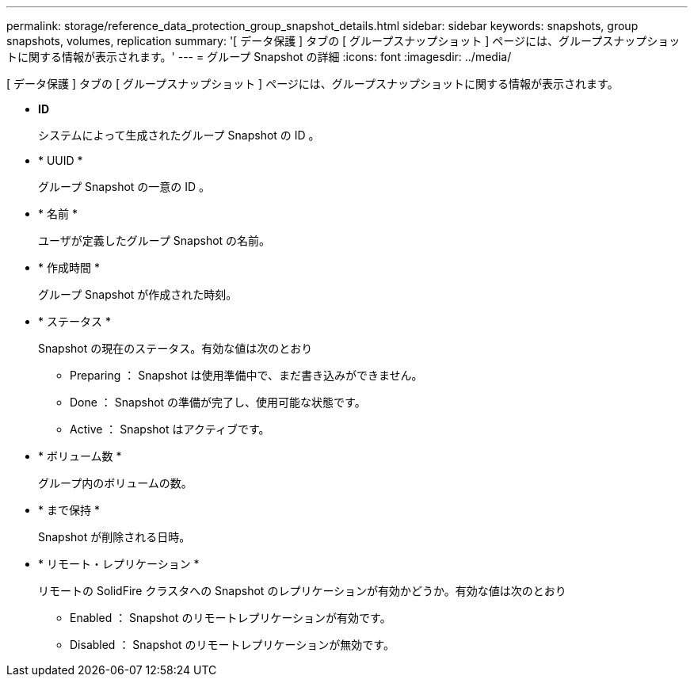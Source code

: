 ---
permalink: storage/reference_data_protection_group_snapshot_details.html 
sidebar: sidebar 
keywords: snapshots, group snapshots, volumes, replication 
summary: '[ データ保護 ] タブの [ グループスナップショット ] ページには、グループスナップショットに関する情報が表示されます。' 
---
= グループ Snapshot の詳細
:icons: font
:imagesdir: ../media/


[role="lead"]
[ データ保護 ] タブの [ グループスナップショット ] ページには、グループスナップショットに関する情報が表示されます。

* *ID*
+
システムによって生成されたグループ Snapshot の ID 。

* * UUID *
+
グループ Snapshot の一意の ID 。

* * 名前 *
+
ユーザが定義したグループ Snapshot の名前。

* * 作成時間 *
+
グループ Snapshot が作成された時刻。

* * ステータス *
+
Snapshot の現在のステータス。有効な値は次のとおり

+
** Preparing ： Snapshot は使用準備中で、まだ書き込みができません。
** Done ： Snapshot の準備が完了し、使用可能な状態です。
** Active ： Snapshot はアクティブです。


* * ボリューム数 *
+
グループ内のボリュームの数。

* * まで保持 *
+
Snapshot が削除される日時。

* * リモート・レプリケーション *
+
リモートの SolidFire クラスタへの Snapshot のレプリケーションが有効かどうか。有効な値は次のとおり

+
** Enabled ： Snapshot のリモートレプリケーションが有効です。
** Disabled ： Snapshot のリモートレプリケーションが無効です。



